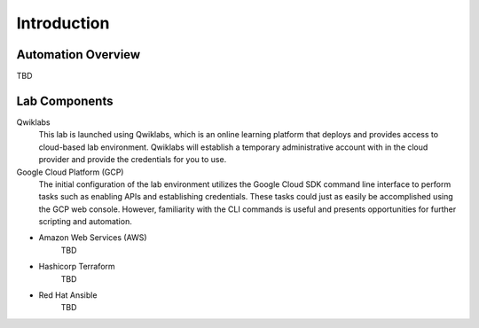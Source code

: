 ============
Introduction
============

Automation Overview
-------------------

TBD

.. image:: build-run-respond.png

Lab Components
--------------

Qwiklabs
    This lab is launched using Qwiklabs, which is an online learning platform that deploys and provides access to cloud-based lab environment.  Qwiklabs will establish a temporary administrative account with in the cloud provider and provide the credentials for you to use.

Google Cloud Platform (GCP)
    The initial configuration of the lab environment utilizes the Google Cloud SDK command line interface to perform tasks such as enabling APIs and establishing credentials. These tasks could just as easily be accomplished using the GCP web console. However, familiarity with the CLI commands is useful and presents opportunities for further scripting and automation.

* Amazon Web Services (AWS)
    TBD

* Hashicorp Terraform
    TBD

* Red Hat Ansible
    TBD